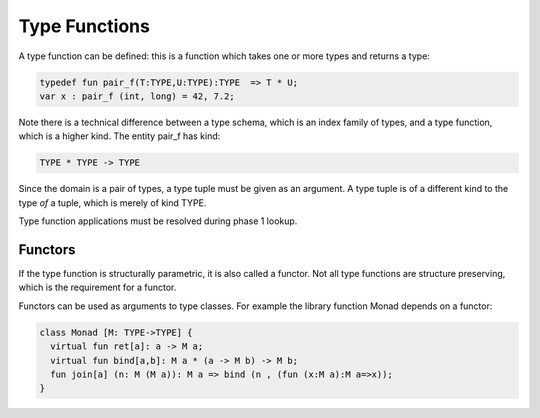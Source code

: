 Type Functions
==============

A type function can be defined: this is a function which
takes one or more types and returns a type:

.. code-block:: felix

  typedef fun pair_f(T:TYPE,U:TYPE):TYPE  => T * U;
  var x : pair_f (int, long) = 42, 7.2;

Note there is a technical difference between a type schema,
which is an index family of types, and a type function,
which is a higher kind. The entity pair_f has kind:

.. code-block:: felix

  TYPE * TYPE -> TYPE

Since the domain is a pair of types, a type tuple
must be given as an argument. A type tuple is of a
different kind to the type *of* a tuple, which is
merely of kind TYPE.

Type function applications must be resolved during phase 1 lookup.

Functors
--------

If the type function is structurally parametric, it is
also called a functor. Not all type functions are structure
preserving, which is the requirement for a functor.

Functors can be used as arguments to type classes.
For example the library function Monad depends on a functor:

.. code-block:: felix

  class Monad [M: TYPE->TYPE] {
    virtual fun ret[a]: a -> M a;
    virtual fun bind[a,b]: M a * (a -> M b) -> M b;
    fun join[a] (n: M (M a)): M a => bind (n , (fun (x:M a):M a=>x));
  }


 
